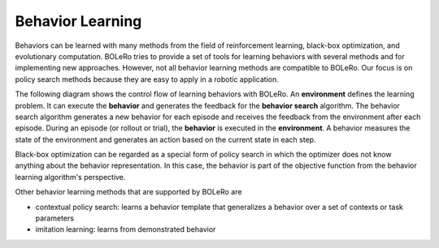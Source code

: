 .. _behavior_learning:

=================
Behavior Learning
=================

Behaviors can be learned with many methods from the field of reinforcement
learning, black-box optimization, and evolutionary computation. BOLeRo tries
to provide a set of tools for learning behaviors with several methods and
for implementing new approaches. However, not all behavior learning methods
are compatible to BOLeRo. Our focus is on policy search methods because they
are easy to apply in a robotic application.

The following diagram shows the control flow of learning behaviors with
BOLeRo. An **environment** defines the learning problem. It can execute the
**behavior** and generates the feedback for the **behavior search** algorithm.
The behavior search algorithm generates a new behavior for each episode and
receives the feedback from the environment after each episode. During an
episode (or rollout or trial), the **behavior** is executed in the
**environment**. A behavior measures the state of the environment and
generates an action based on the current state in each step.

.. image:: _static/control_flow.svg
   :alt: Control flow
   :align: center

Black-box optimization can be regarded as a special form of policy search in
which the optimizer does not know anything about the behavior representation.
In this case, the behavior is part of the objective function from the behavior
learning algorithm's perspective.

Other behavior learning methods that are supported by BOLeRo are

* contextual policy search: learns a behavior template that generalizes a
  behavior over a set of contexts or task parameters
* imitation learning: learns from demonstrated behavior
